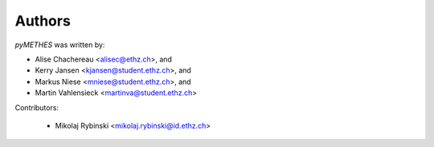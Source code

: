 =======
Authors
=======

`pyMETHES` was written by:

* Alise Chachereau <alisec@ethz.ch>, and
* Kerry Jansen <kjansen@student.ethz.ch>, and
* Markus Niese <mniese@student.ethz.ch>, and
* Martin Vahlensieck <martinva@student.ethz.ch>

Contributors:

 * Mikolaj Rybinski <mikolaj.rybinski@id.ethz.ch>
